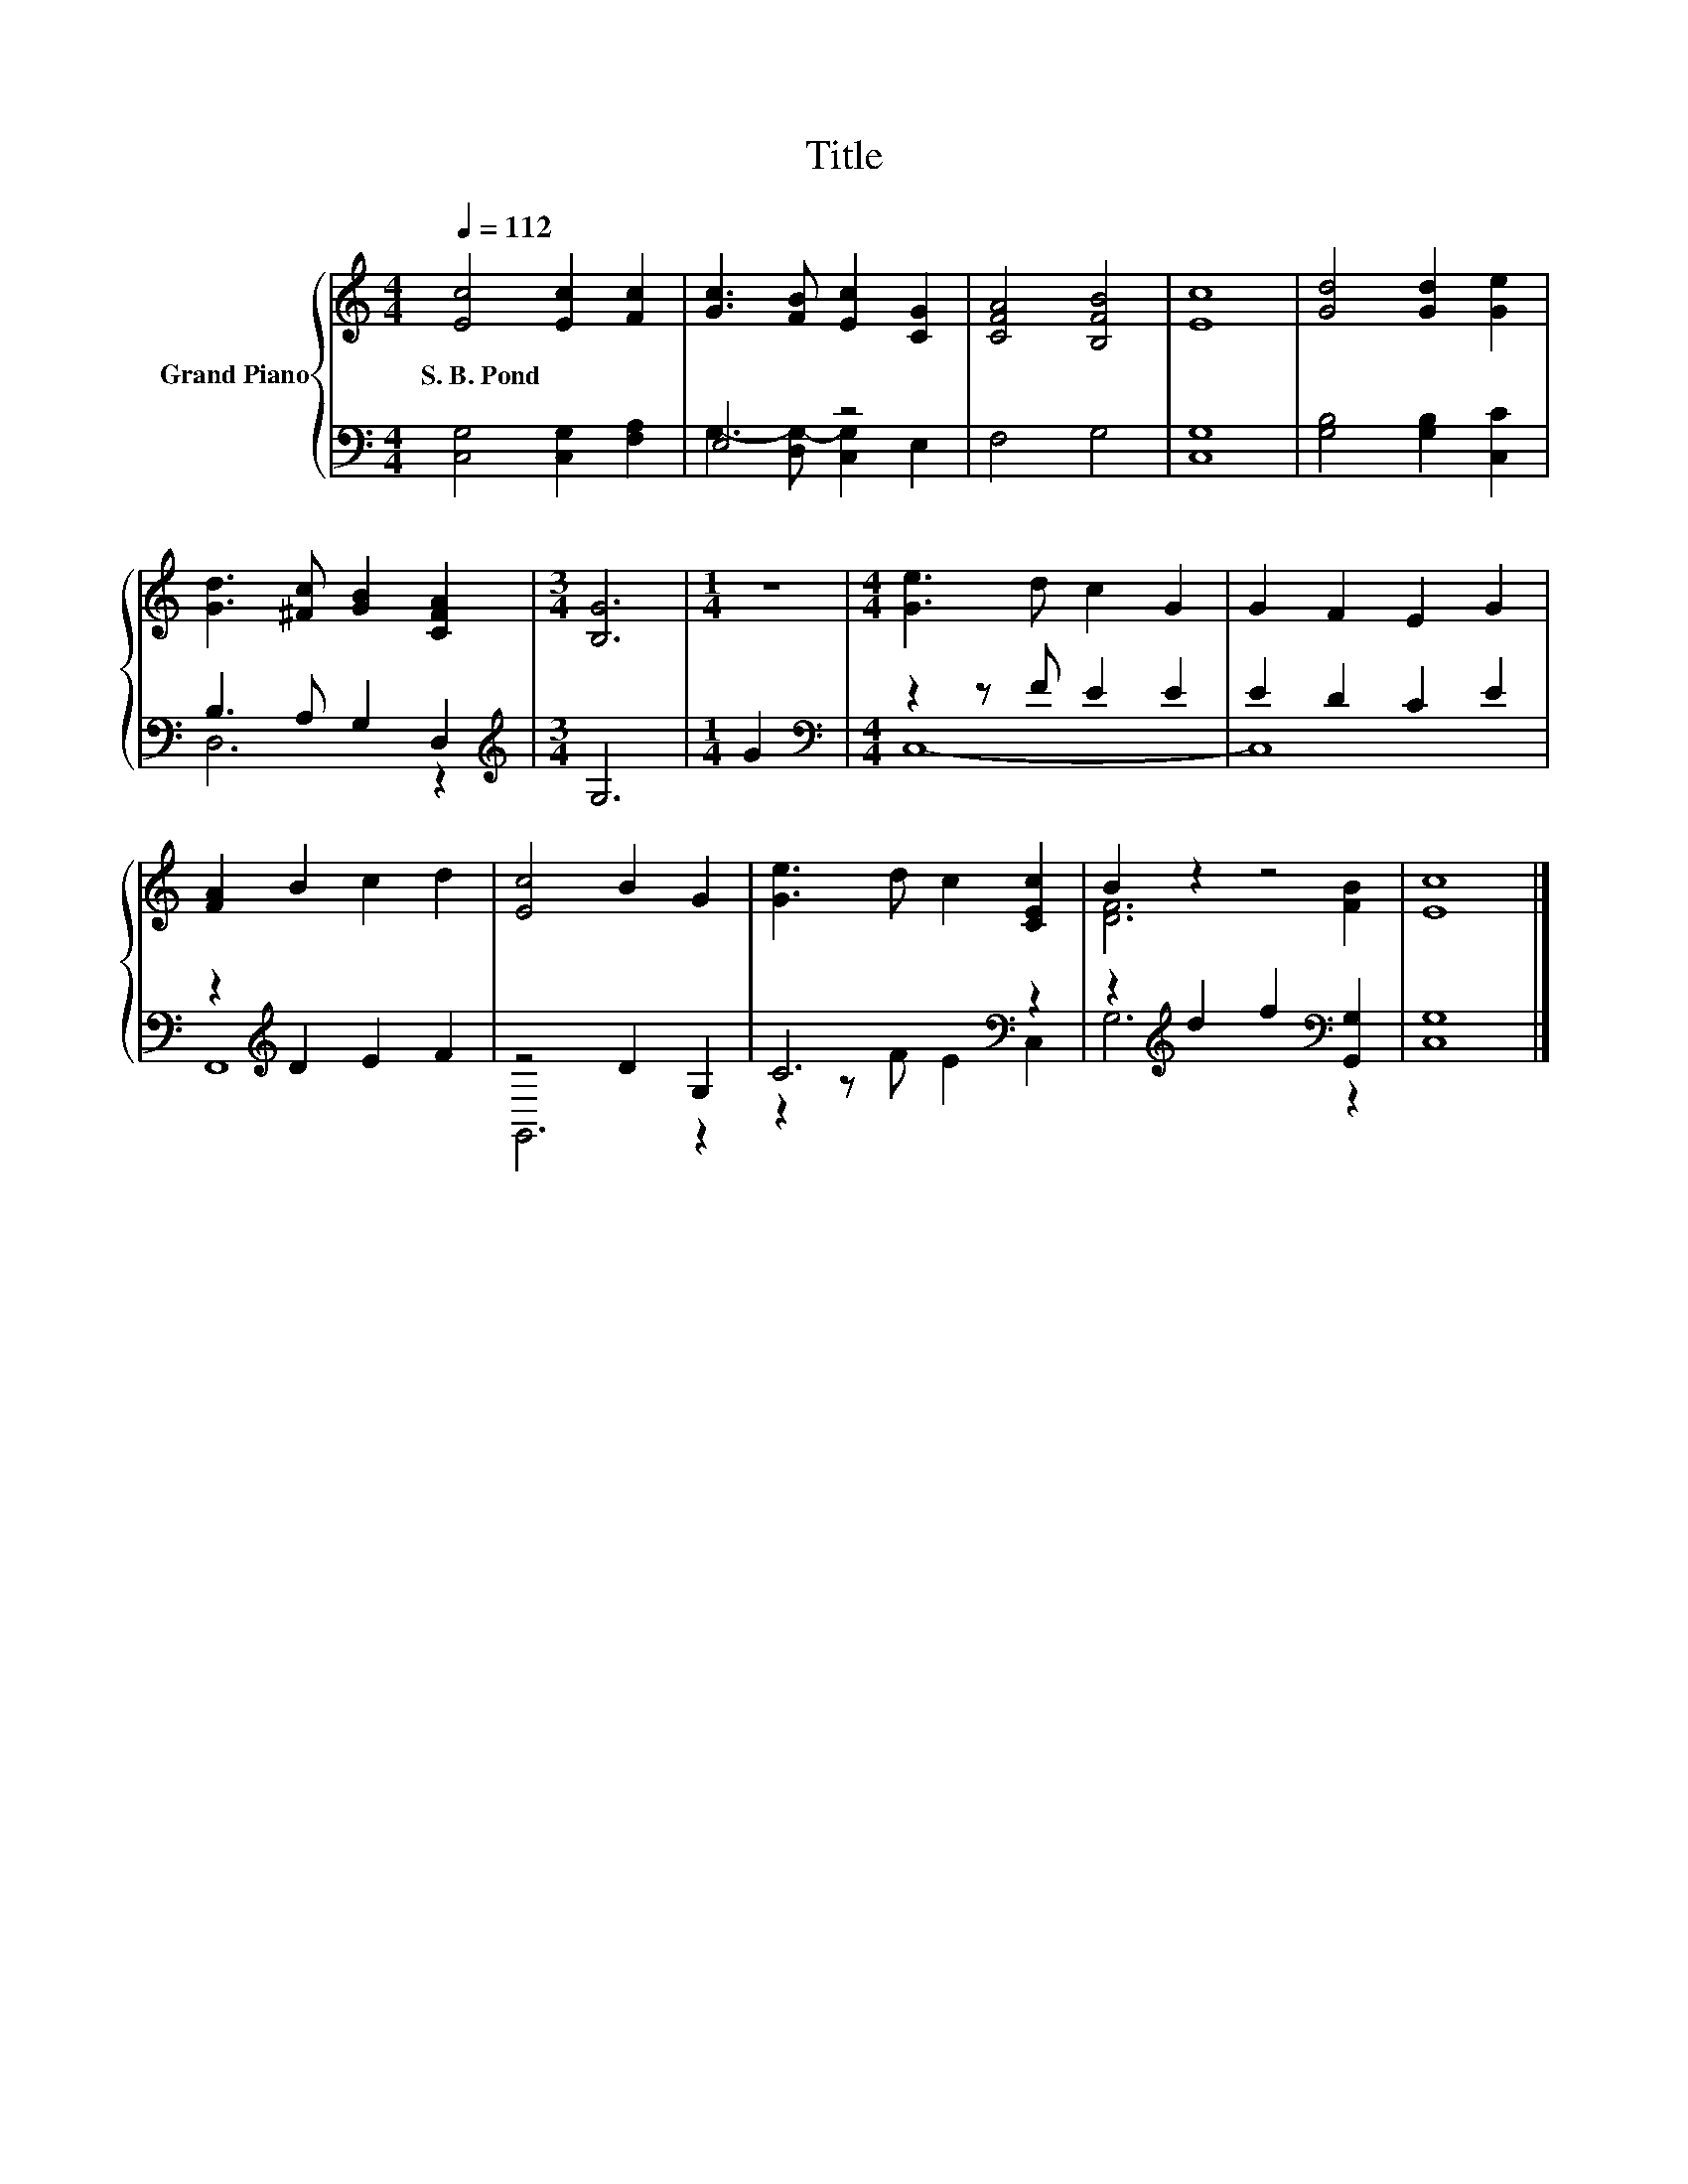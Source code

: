 X:1
T:Title
%%score { ( 1 4 ) | ( 2 3 ) }
L:1/8
Q:1/4=112
M:4/4
K:C
V:1 treble nm="Grand Piano"
V:4 treble 
V:2 bass 
V:3 bass 
V:1
 [Ec]4 [Ec]2 [Fc]2 | [Gc]3 [FB] [Ec]2 [CG]2 | [CFA]4 [B,FB]4 | [Ec]8 | [Gd]4 [Gd]2 [Ge]2 | %5
w: S.~B.~Pond * *|||||
 [Gd]3 [^Fc] [GB]2 [CFA]2 |[M:3/4] [B,G]6 |[M:1/4] z2 |[M:4/4] [Ge]3 d c2 G2 | G2 F2 E2 G2 | %10
w: |||||
 [FA]2 B2 c2 d2 | [Ec]4 B2 G2 | [Ge]3 d c2 [CEc]2 | B2 z2 z4 | [Ec]8 |] %15
w: |||||
V:2
 [C,G,]4 [C,G,]2 [F,A,]2 | E,4 z4 | F,4 G,4 | [C,G,]8 | [G,B,]4 [G,B,]2 [C,C]2 | B,3 A, G,2 D,2 | %6
[M:3/4][K:treble] G,6 |[M:1/4] G2 |[M:4/4][K:bass] z2 z F E2 E2 | E2 D2 C2 E2 | %10
 z2[K:treble] D2 E2 F2 | z4 D2 G,2 | C6[K:bass] z2 | z2[K:treble] d2 f2[K:bass] [G,,G,]2 | %14
 [C,G,]8 |] %15
V:3
 x8 | G,3- [D,G,-] [C,G,]2 E,2 | x8 | x8 | x8 | D,6 z2 |[M:3/4][K:treble] x6 |[M:1/4] x2 | %8
[M:4/4][K:bass] C,8- | C,8 | F,,8[K:treble] | G,,6 z2 | z2 z F E2[K:bass] C,2 | %13
 G,6[K:treble][K:bass] z2 | x8 |] %15
V:4
 x8 | x8 | x8 | x8 | x8 | x8 |[M:3/4] x6 |[M:1/4] x2 |[M:4/4] x8 | x8 | x8 | x8 | x8 | %13
 [DF]6 [FB]2 | x8 |] %15

